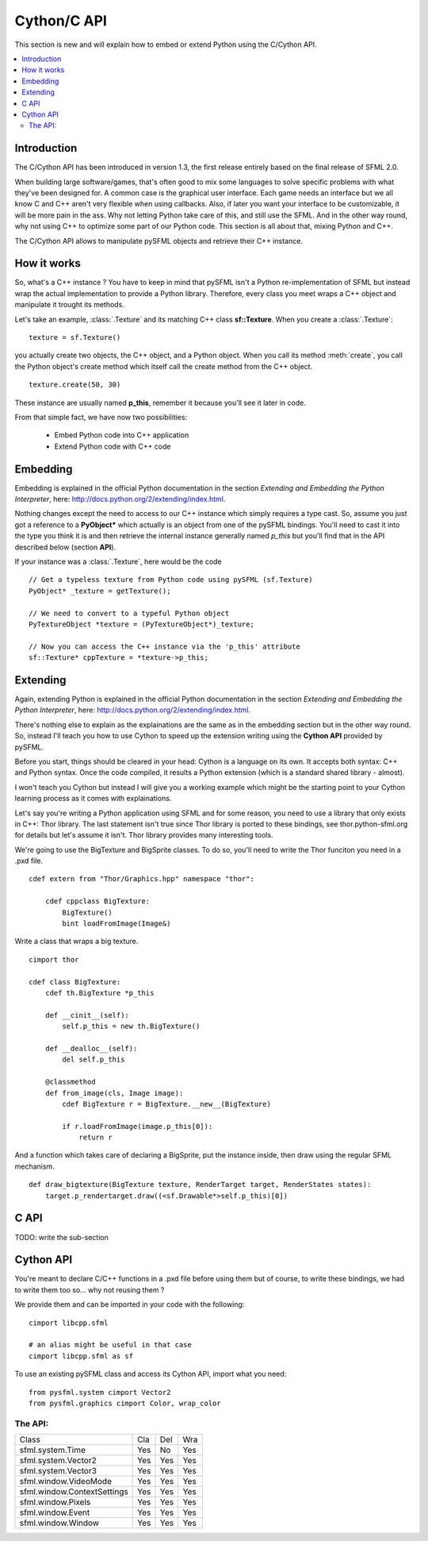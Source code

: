 Cython/C API
============
This section is new and will explain how to embed or extend Python
using the C/Cython API.

.. contents:: :local:

Introduction
------------
The C/Cython API has been introduced in version 1.3, the first release
entirely based on the final release of SFML 2.0.

When building large software/games, that's often good to mix some
languages to solve specific problems with what they've been designed
for. A common case is the graphical user interface. Each game needs an
interface but we all know C and C++ aren't very flexible when using
callbacks. Also, if later you want your interface to be customizable,
it will be more pain in the ass. Why not letting Python take care of
this, and still use the SFML. And in the other way round, why not using
C++ to optimize some part of our Python code. This section is all about
that, mixing Python and C++.

The C/Cython API allows to manipulate pySFML objects and retrieve their
C++ instance.

How it works
------------
So, what's a C++ instance ? You have to keep in mind that pySFML isn't
a Python re-implementation of SFML but instead wrap the actual
implementation to provide a Python library. Therefore, every class
you meet wraps a C++ object and manipulate it trought its methods.

Let's take an example, :class:`.Texture` and its matching C++ class
**sf::Texture**. When you create a :class:`.Texture`::

    texture = sf.Texture()

you actually create two objects, the C++ object, and a Python object.
When you call its method :meth:`create`, you call the Python object's
create method which itself call the create method from the C++ object. ::

    texture.create(50, 30)

These instance are usually named **p_this**, remember it because you'll
see it later in code.

From that simple fact, we have now two possibilities:

    * Embed Python code into C++ application
    * Extend Python code with C++ code

Embedding
----------
Embedding is explained in the official Python documentation in the
section *Extending and Embedding the Python Interpreter*, here:
http://docs.python.org/2/extending/index.html.

Nothing changes except the need to access to our C++ instance which
simply requires a type cast. So, assume you just got a reference to
a **PyObject\*** which actually is an object from one of the pySFML
bindings. You'll need to cast it into the type you think it is and then
retrieve the internal instance generally named *p_this* but you'll find
that in the API described below (section **API**).

If your instance was a :class:`.Texture`, here would be the code ::

    // Get a typeless texture from Python code using pySFML (sf.Texture)
    PyObject* _texture = getTexture();

    // We need to convert to a typeful Python object
    PyTextureObject *texture = (PyTextureObject*)_texture;

    // Now you can access the C++ instance via the 'p_this' attribute
    sf::Texture* cppTexture = *texture->p_this;

Extending
---------
Again, extending Python is explained in the official Python
documentation in the section *Extending and Embedding the Python
Interpreter*, here: http://docs.python.org/2/extending/index.html.

There's nothing else to explain as the explainations are the same as in
the embedding section but in the other way round. So, instead I'll
teach you how to use Cython to speed up the extension writing using the
**Cython API** provided by pySFML.

Before you start, things should be cleared in your head: Cython is a
language on its own. It accepts both syntax: C++ and Python syntax.
Once the code compiled, it results a Python extension (which is a
standard shared library - almost).

I won't teach you Cython but instead I will give you a working example
which might be the starting point to your Cython learning process as it
comes with explainations.

Let's say you're writing a Python application using SFML and for some
reason, you need to use a library that only exists in C++: Thor library.
The last statement isn't true since Thor library is ported to these
bindings, see thor.python-sfml.org for details but let's assume it
isn't. Thor library provides many interesting tools.

We're going to use the BigTexture and BigSprite classes. To do so,
you'll need to write the Thor funciton you need in a .pxd file. ::

    cdef extern from "Thor/Graphics.hpp" namespace "thor":

        cdef cppclass BigTexture:
            BigTexture()
            bint loadFromImage(Image&)


Write a class that wraps a big texture. ::

    cimport thor

    cdef class BigTexture:
        cdef th.BigTexture *p_this

        def __cinit__(self):
            self.p_this = new th.BigTexture()

        def __dealloc__(self):
            del self.p_this

        @classmethod
        def from_image(cls, Image image):
            cdef BigTexture r = BigTexture.__new__(BigTexture)

            if r.loadFromImage(image.p_this[0]):
                return r

And a function which takes care of declaring a BigSprite, put the
instance inside, then draw using the regular SFML mechanism. ::

    def draw_bigtexture(BigTexture texture, RenderTarget target, RenderStates states):
        target.p_rendertarget.draw((<sf.Drawable*>self.p_this)[0])

C API
-----
TODO: write the sub-section

Cython API
----------
You're meant to declare C/C++ functions in a .pxd file before using
them but of course, to write these bindings, we had to write them too
so... why not reusing them ?

We provide them and can be imported in your code with the following: ::

    cimport libcpp.sfml

    # an alias might be useful in that case
    cimport libcpp.sfml as sf

To use an existing pySFML class and access its Cython API, import what
you need: ::

    from pysfml.system cimport Vector2
    from pysfml.graphics cimport Color, wrap_color


The API:
^^^^^^^^

.. py:module:: pysfml

.. class:: ClassName

   .. py:attribute:: p_this
   .. py:attribute:: delete_this

.. py:function:: wrap_classname(ClassName* p)

+-----------------------------+-----+-----+-----+
| Class                       | Cla | Del | Wra |
+-----------------------------+-----+-----+-----+
| sfml.system.Time            | Yes | No  | Yes |
+-----------------------------+-----+-----+-----+
| sfml.system.Vector2         | Yes | Yes | Yes |
+-----------------------------+-----+-----+-----+
| sfml.system.Vector3         | Yes | Yes | Yes |
+-----------------------------+-----+-----+-----+
| sfml.window.VideoMode       | Yes | Yes | Yes |
+-----------------------------+-----+-----+-----+
| sfml.window.ContextSettings | Yes | Yes | Yes |
+-----------------------------+-----+-----+-----+
| sfml.window.Pixels          | Yes | Yes | Yes |
+-----------------------------+-----+-----+-----+
| sfml.window.Event           | Yes | Yes | Yes |
+-----------------------------+-----+-----+-----+
| sfml.window.Window          | Yes | Yes | Yes |
+-----------------------------+-----+-----+-----+
